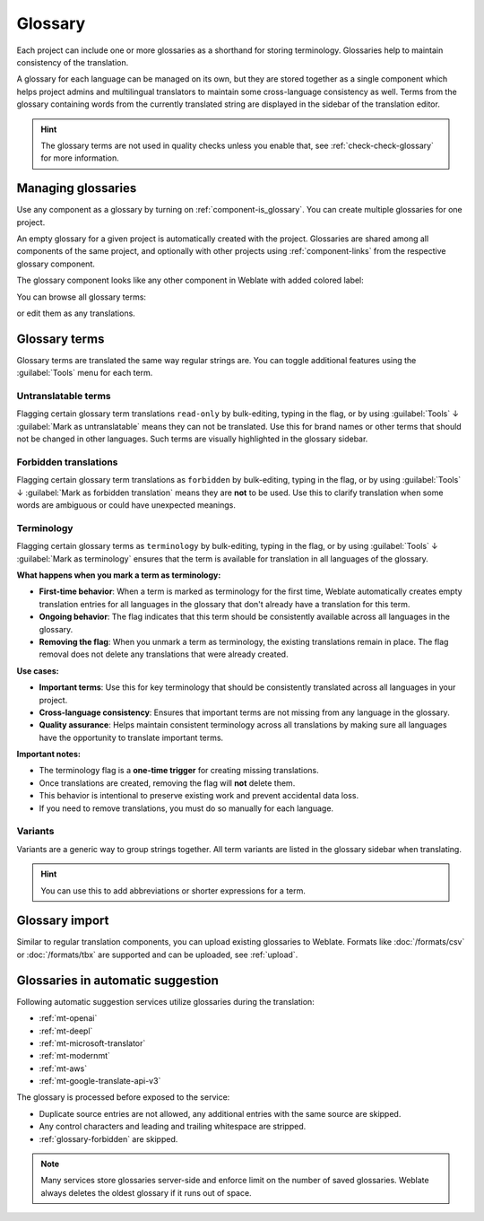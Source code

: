 .. _glossary:

Glossary
========

Each project can include one or more glossaries as a shorthand for storing
terminology. Glossaries help to maintain consistency of the translation.

A glossary for each language can be managed on its own, but they are
stored together as a single component which helps project admins
and multilingual translators to maintain some cross-language consistency as well.
Terms from the glossary containing words from the currently translated string are
displayed in the sidebar of the translation editor.

.. hint::

   The glossary terms are not used in quality checks unless you enable that,
   see :ref:`check-check-glossary` for more information.

Managing glossaries
-------------------

.. versionchanged:: 4.5

   Glossaries are now regular translation components and you can use all
   Weblate features on them — commenting, storing in a remote repository, or
   adding explanations.

Use any component as a glossary by turning on :ref:`component-is_glossary`.
You can create multiple glossaries for one project.

An empty glossary for a given project is automatically created with the project.
Glossaries are shared among all components of the same project, and optionally
with other projects using :ref:`component-links` from the respective glossary
component.

The glossary component looks like any other component in Weblate with added
colored label:

.. image:: /screenshots/glossary-component.webp

You can browse all glossary terms:

.. image:: /screenshots/glossary-browse.webp

or edit them as any translations.

Glossary terms
--------------

Glossary terms are translated the same way regular strings are. You can
toggle additional features using the :guilabel:`Tools` menu for each term.

.. image:: /screenshots/glossary-tools.webp

.. seealso::

   :ref:`adding-strings`

.. _glossary-untranslatable:

Untranslatable terms
++++++++++++++++++++

.. versionadded:: 4.5

Flagging certain glossary term translations ``read-only`` by bulk-editing, typing in the flag, or
by using :guilabel:`Tools` ↓ :guilabel:`Mark as untranslatable` means they can not
be translated. Use this for brand names or other terms that should not be changed in other languages.
Such terms are visually highlighted in the glossary sidebar.

.. seealso::

   :ref:`custom-checks`

.. _glossary-forbidden:

Forbidden translations
++++++++++++++++++++++

.. versionadded:: 4.5

Flagging certain glossary term translations as ``forbidden`` by bulk-editing,
typing in the flag, or by using :guilabel:`Tools` ↓ :guilabel:`Mark as forbidden translation`
means they are **not** to be used. Use this to clarify translation when some words are
ambiguous or could have unexpected meanings.

.. seealso::

   :ref:`custom-checks`

.. _glossary-terminology:

Terminology
+++++++++++

.. versionadded:: 4.5

Flagging certain glossary terms as ``terminology`` by bulk-editing, typing in the flag,
or by using :guilabel:`Tools` ↓ :guilabel:`Mark as terminology` ensures that the term
is available for translation in all languages of the glossary.

**What happens when you mark a term as terminology:**

* **First-time behavior**: When a term is marked as terminology for the first time, 
  Weblate automatically creates empty translation entries for all languages in the glossary 
  that don't already have a translation for this term.
* **Ongoing behavior**: The flag indicates that this term should be consistently 
  available across all languages in the glossary.
* **Removing the flag**: When you unmark a term as terminology, the existing translations 
  remain in place. The flag removal does not delete any translations that were already created.

**Use cases:**

* **Important terms**: Use this for key terminology that should be consistently 
  translated across all languages in your project.
* **Cross-language consistency**: Ensures that important terms are not missing 
  from any language in the glossary.
* **Quality assurance**: Helps maintain consistent terminology across all 
  translations by making sure all languages have the opportunity to translate 
  important terms.

**Important notes:**

* The terminology flag is a **one-time trigger** for creating missing translations.
* Once translations are created, removing the flag will **not** delete them.
* This behavior is intentional to preserve existing work and prevent accidental 
  data loss.
* If you need to remove translations, you must do so manually for each language.

.. seealso::

   :ref:`custom-checks`

.. _glossary-variants:

Variants
++++++++

Variants are a generic way to group strings together. All term variants are
listed in the glossary sidebar when translating.

.. hint::

   You can use this to add abbreviations or shorter expressions for a term.

.. seealso::

   :ref:`variants`

Glossary import
---------------

Similar to regular translation components, you can upload existing glossaries
to Weblate. Formats like :doc:`/formats/csv` or :doc:`/formats/tbx` are
supported and can be uploaded, see :ref:`upload`.

.. _glossary-mt:

Glossaries in automatic suggestion
----------------------------------

.. versionadded:: 5.3

Following automatic suggestion services utilize glossaries during the translation:

* :ref:`mt-openai`
* :ref:`mt-deepl`
* :ref:`mt-microsoft-translator`
* :ref:`mt-modernmt`
* :ref:`mt-aws`
* :ref:`mt-google-translate-api-v3`

The glossary is processed before exposed to the service:

* Duplicate source entries are not allowed, any additional entries with the same source are skipped.
* Any control characters and leading and trailing whitespace are stripped.
* :ref:`glossary-forbidden` are skipped.

.. note::

   Many services store glossaries server-side and enforce limit on the number
   of saved glossaries. Weblate always deletes the oldest glossary if it runs out of
   space.
